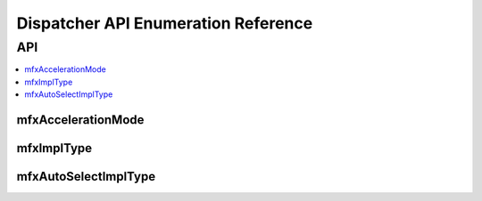 .. SPDX-FileCopyrightText: 2019-2020 Intel Corporation
..
.. SPDX-License-Identifier: CC-BY-4.0

.. _disp_api_enum:

====================================
Dispatcher API Enumeration Reference
====================================

---
API
---

.. contents::
   :local:
   :depth: 1

mfxAccelerationMode
-------------------

.. doxygenenum:: mfxAccelerationMode
   :project: oneVPL

mfxImplType
-----------

.. doxygenenum:: mfxImplType
   :project: oneVPL

mfxAutoSelectImplType
---------------------

.. doxygenenum:: mfxAutoSelectImplType
   :project: oneVPL
